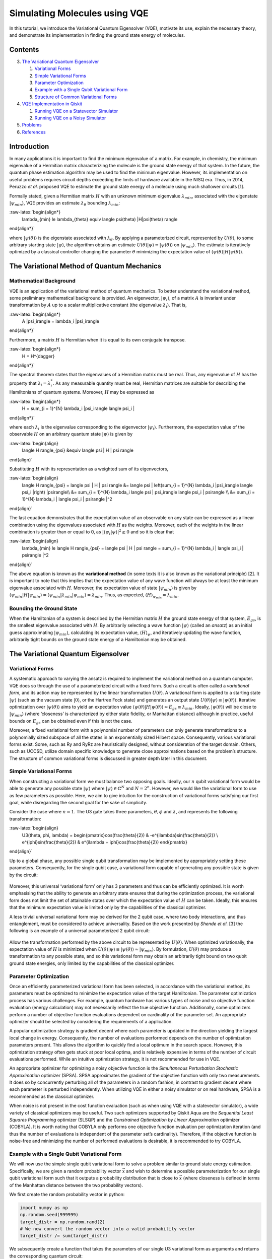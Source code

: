 Simulating Molecules using VQE
==============================

In this tutorial, we introduce the Variational Quantum Eigensolver
(VQE), motivate its use, explain the necessary theory, and demonstrate
its implementation in finding the ground state energy of molecules.

Contents
--------

.. contents:: Quick links throughout the document:


   1. `Mathematical Background <#backgroundmath>`__
   2. `Bounding the Ground State <#groundstate>`__

3. `The Variational Quantum Eigensolver <#vqe>`__

   1. `Variational Forms <#varforms>`__
   2. `Simple Variational Forms <#simplevarform>`__
   3. `Parameter Optimization <#optimization>`__
   4. `Example with a Single Qubit Variational Form <#example>`__
   5. `Structure of Common Variational Forms <#commonvarforms>`__

4. `VQE Implementation in Qiskit <#implementation>`__

   1. `Running VQE on a Statevector
      Simulator <#implementationstatevec>`__
   2. `Running VQE on a Noisy Simulator <#implementationnoisy>`__

5. `Problems <#problems>`__
6. `References <#references>`__

Introduction
------------

In many applications it is important to find the minimum eigenvalue of a
matrix. For example, in chemistry, the minimum eigenvalue of a Hermitian
matrix characterizing the molecule is the ground state energy of that
system. In the future, the quantum phase estimation algorithm may be
used to find the minimum eigenvalue. However, its implementation on
useful problems requires circuit depths exceeding the limits of hardware
available in the NISQ era. Thus, in 2014, Peruzzo *et al.* proposed VQE
to estimate the ground state energy of a molecule using much shallower
circuits [1].

Formally stated, given a Hermitian matrix :math:`H` with an unknown
minimum eigenvalue :math:`\lambda_{min}`, associated with the eigenstate
:math:`|\psi_{min}\rangle`, VQE provides an estimate
:math:`\lambda_{\theta}` bounding :math:`\lambda_{min}`:

:raw-latex:`\begin{align*}
    \lambda_{min} \le \lambda_{\theta} \equiv \langle \psi(\theta) |H|\psi(\theta) \rangle
\end{align*}`

where :math:`|\psi(\theta)\rangle` is the eigenstate associated with
:math:`\lambda_{\theta}`. By applying a parameterized circuit,
represented by :math:`U(\theta)`, to some arbitrary starting state
:math:`|\psi\rangle`, the algorithm obtains an estimate
:math:`U(\theta)|\psi\rangle \equiv |\psi(\theta)\rangle` on
:math:`|\psi_{min}\rangle`. The estimate is iteratively optimized by a
classical controller changing the parameter :math:`\theta` minimizing
the expectation value of
:math:`\langle \psi(\theta) |H|\psi(\theta) \rangle`.

The Variational Method of Quantum Mechanics
-------------------------------------------

Mathematical Background
~~~~~~~~~~~~~~~~~~~~~~~

VQE is an application of the variational method of quantum mechanics. To
better understand the variational method, some preliminary mathematical
background is provided. An eigenvector, :math:`|\psi_i\rangle`, of a
matrix :math:`A` is invariant under transformation by :math:`A` up to a
scalar multiplicative constant (the eigenvalue :math:`\lambda_i`). That
is,

:raw-latex:`\begin{align*}
    A |\psi_i\rangle = \lambda_i |\psi_i\rangle
\end{align*}`

Furthermore, a matrix :math:`H` is Hermitian when it is equal to its own
conjugate transpose.

:raw-latex:`\begin{align*}
    H = H^{\dagger}
\end{align*}`

The spectral theorem states that the eigenvalues of a Hermitian matrix
must be real. Thus, any eigenvalue of :math:`H` has the property that
:math:`\lambda_i = \lambda_i^*`. As any measurable quantity must be
real, Hermitian matrices are suitable for describing the Hamiltonians of
quantum systems. Moreover, :math:`H` may be expressed as

:raw-latex:`\begin{align*}
    H = \sum_{i = 1}^{N} \lambda_i |\psi_i\rangle \langle \psi_i |
\end{align*}`

where each :math:`\lambda_i` is the eigenvalue corresponding to the
eigenvector :math:`|\psi_i\rangle`. Furthermore, the expectation value
of the observable :math:`H` on an arbitrary quantum state
:math:`|\psi\rangle` is given by

:raw-latex:`\begin{align}
    \langle H \rangle_{\psi} &\equiv \langle \psi | H | \psi \rangle
\end{align}`

Substituting :math:`H` with its representation as a weighted sum of its
eigenvectors,

:raw-latex:`\begin{align}
    \langle H \rangle_{\psi} = \langle \psi | H | \psi \rangle &= \langle \psi | \left(\sum_{i = 1}^{N} \lambda_i |\psi_i\rangle \langle \psi_i |\right) |\psi\rangle\\\\
    &= \sum_{i = 1}^{N} \lambda_i \langle \psi | \psi_i\rangle \langle \psi_i | \psi\rangle \\\\
    &= \sum_{i = 1}^{N} \lambda_i | \langle \psi_i | \psi\rangle |^2
\end{align}`

The last equation demonstrates that the expectation value of an
observable on any state can be expressed as a linear combination using
the eigenvalues associated with :math:`H` as the weights. Moreover, each
of the weights in the linear combination is greater than or equal to 0,
as :math:`| \langle \psi_i | \psi\rangle |^2 \ge 0` and so it is clear
that

:raw-latex:`\begin{align}
    \lambda_{min} \le \langle H \rangle_{\psi} = \langle \psi | H | \psi \rangle = \sum_{i = 1}^{N} \lambda_i | \langle \psi_i | \psi\rangle |^2
\end{align}`

The above equation is known as the **variational method** (in some texts
it is also known as the variational principle) [2]. It is important to
note that this implies that the expectation value of any wave function
will always be at least the minimum eigenvalue associated with
:math:`H`. Moreover, the expectation value of state
:math:`|\psi_{min}\rangle` is given by
:math:`\langle \psi_{min}|H|\psi_{min}\rangle = \langle \psi_{min}|\lambda_{min}|\psi_{min}\rangle = \lambda_{min}`.
Thus, as expected, :math:`\langle H \rangle_{\psi_{min}}=\lambda_{min}`.

Bounding the Ground State
~~~~~~~~~~~~~~~~~~~~~~~~~

When the Hamiltonian of a system is described by the Hermitian matrix
:math:`H` the ground state energy of that system, :math:`E_{gs}`, is the
smallest eigenvalue associated with :math:`H`. By arbitrarily selecting
a wave function :math:`|\psi \rangle` (called an *ansatz*) as an initial
guess approximating :math:`|\psi_{min}\rangle`, calculating its
expectation value, :math:`\langle H \rangle_{\psi}`, and iteratively
updating the wave function, arbitrarily tight bounds on the ground state
energy of a Hamiltonian may be obtained.

The Variational Quantum Eigensolver
-----------------------------------

Variational Forms
~~~~~~~~~~~~~~~~~

A systematic approach to varying the ansatz is required to implement the
variational method on a quantum computer. VQE does so through the use of
a parameterized circuit with a fixed form. Such a circuit is often
called a *variational form*, and its action may be represented by the
linear transformation :math:`U(\theta)`. A variational form is applied
to a starting state :math:`|\psi\rangle` (such as the vacuum state
:math:`|0\rangle`, or the Hartree Fock state) and generates an output
state :math:`U(\theta)|\psi\rangle\equiv |\psi(\theta)\rangle`.
Iterative optimization over :math:`|\psi(\theta)\rangle` aims to yield
an expectation value
:math:`\langle \psi(\theta)|H|\psi(\theta)\rangle \approx E_{gs} \equiv \lambda_{min}`.
Ideally, :math:`|\psi(\theta)\rangle` will be close to
:math:`|\psi_{min}\rangle` (where ‘closeness’ is characterized by either
state fidelity, or Manhattan distance) although in practice, useful
bounds on :math:`E_{gs}` can be obtained even if this is not the case.

Moreover, a fixed variational form with a polynomial number of
parameters can only generate transformations to a polynomially sized
subspace of all the states in an exponentially sized Hilbert space.
Consequently, various variational forms exist. Some, such as Ry and RyRz
are heuristically designed, without consideration of the target domain.
Others, such as UCCSD, utilize domain specific knowledge to generate
close approximations based on the problem’s structure. The structure of
common variational forms is discussed in greater depth later in this
document.

Simple Variational Forms
~~~~~~~~~~~~~~~~~~~~~~~~

When constructing a variational form we must balance two opposing goals.
Ideally, our :math:`n` qubit variational form would be able to generate
any possible state :math:`|\psi\rangle` where
:math:`|\psi\rangle \in \mathbb{C}^N` and :math:`N=2^n`. However, we
would like the variational form to use as few parameters as possible.
Here, we aim to give intuition for the construction of variational forms
satisfying our first goal, while disregarding the second goal for the
sake of simplicity.

Consider the case where :math:`n=1`. The U3 gate takes three parameters,
:math:`\theta, \phi` and :math:`\lambda`, and represents the following
transformation:

:raw-latex:`\begin{align}
    U3(\theta, \phi, \lambda) = \begin{pmatrix}\cos(\frac{\theta}{2}) & -e^{i\lambda}\sin(\frac{\theta}{2}) \\ e^{i\phi}\sin(\frac{\theta}{2}) & e^{i\lambda + i\phi}\cos(\frac{\theta}{2}) \end{pmatrix}
\end{align}`

Up to a global phase, any possible single qubit transformation may be
implemented by appropriately setting these parameters. Consequently, for
the single qubit case, a variational form capable of generating any
possible state is given by the circuit:

.. figure:: images/U3_var_form.png
   :alt: u3_var_form


Moreover, this universal ‘variational form’ only has 3 parameters and
thus can be efficiently optimized. It is worth emphasising that the
ability to generate an arbitrary state ensures that during the
optimization process, the variational form does not limit the set of
attainable states over which the expectation value of :math:`H` can be
taken. Ideally, this ensures that the minimum expectation value is
limited only by the capabilities of the classical optimizer.

A less trivial universal variational form may be derived for the 2 qubit
case, where two body interactions, and thus entanglement, must be
considered to achieve universality. Based on the work presented by
*Shende et al.* [3] the following is an example of a universal
parameterized 2 qubit circuit:

.. figure:: images/two_qubit_var_form.png
   :alt: 2qubit_var_form


Allow the transformation performed by the above circuit to be
represented by :math:`U(\theta)`. When optimized variationally, the
expectation value of :math:`H` is minimized when
:math:`U(\theta)|\psi\rangle \equiv |\psi(\theta)\rangle \approx |\psi_{min}\rangle`.
By formulation, :math:`U(\theta)` may produce a transformation to any
possible state, and so this variational form may obtain an arbitrarily
tight bound on two qubit ground state energies, only limited by the
capabilities of the classical optimizer.

Parameter Optimization
~~~~~~~~~~~~~~~~~~~~~~

Once an efficiently parameterized variational form has been selected, in
accordance with the variational method, its parameters must be optimized
to minimize the expectation value of the target Hamiltonian. The
parameter optimization process has various challenges. For example,
quantum hardware has various types of noise and so objective function
evaluation (energy calculation) may not necessarily reflect the true
objective function. Additionally, some optimizers perform a number of
objective function evaluations dependent on cardinality of the parameter
set. An appropriate optimizer should be selected by considering the
requirements of a application.

A popular optimization strategy is gradient decent where each parameter
is updated in the direction yielding the largest local change in energy.
Consequently, the number of evaluations performed depends on the number
of optimization parameters present. This allows the algorithm to quickly
find a local optimum in the search space. However, this optimization
strategy often gets stuck at poor local optima, and is relatively
expensive in terms of the number of circuit evaluations performed. While
an intuitive optimization strategy, it is not recommended for use in
VQE.

An appropriate optimizer for optimizing a noisy objective function is
the *Simultaneous Perturbation Stochastic Approximation* optimizer
(SPSA). SPSA approximates the gradient of the objective function with
only two measurements. It does so by concurrently perturbing all of the
parameters in a random fashion, in contrast to gradient decent where
each parameter is perturbed independently. When utilizing VQE in either
a noisy simulator or on real hardware, SPSA is a recommended as the
classical optimizer.

When noise is not present in the cost function evaluation (such as when
using VQE with a statevector simulator), a wide variety of classical
optimizers may be useful. Two such optimizers supported by Qiskit Aqua
are the *Sequential Least Squares Programming* optimizer (SLSQP) and the
*Constrained Optimization by Linear Approximation* optimizer (COBYLA).
It is worth noting that COBYLA only performs one objective function
evaluation per optimization iteration (and thus the number of
evaluations is independent of the parameter set’s cardinality).
Therefore, if the objective function is noise-free and minimizing the
number of performed evaluations is desirable, it is recommended to try
COBYLA.

Example with a Single Qubit Variational Form
~~~~~~~~~~~~~~~~~~~~~~~~~~~~~~~~~~~~~~~~~~~~

We will now use the simple single qubit variational form to solve a
problem similar to ground state energy estimation. Specifically, we are
given a random probability vector :math:`\vec{x}` and wish to determine
a possible parameterization for our single qubit variational form such
that it outputs a probability distribution that is close to
:math:`\vec{x}` (where closeness is defined in terms of the Manhattan
distance between the two probability vectors).

We first create the random probability vector in python:

.. code:: ipython3

    import numpy as np
    np.random.seed(999999)
    target_distr = np.random.rand(2)
    # We now convert the random vector into a valid probability vector
    target_distr /= sum(target_distr)

We subsequently create a function that takes the parameters of our
single U3 variational form as arguments and returns the corresponding
quantum circuit:

.. code:: ipython3

    from qiskit import QuantumCircuit, ClassicalRegister, QuantumRegister
    def get_var_form(params):
        qr = QuantumRegister(1, name="q")
        cr = ClassicalRegister(1, name='c')
        qc = QuantumCircuit(qr, cr)
        qc.u3(params[0], params[1], params[2], qr[0])
        qc.measure(qr, cr[0])
        return qc

Now we specify the objective function which takes as input a list of the
variational form’s parameters, and returns the cost associated with
those parameters:

.. code:: ipython3

    from qiskit import Aer, execute
    backend = Aer.get_backend("qasm_simulator")
    NUM_SHOTS = 10000
    
    def get_probability_distribution(counts):
        output_distr = [v / NUM_SHOTS for v in counts.values()]
        if len(output_distr) == 1:
            output_distr.append(0)
        return output_distr
    
    def objective_function(params):
        # Obtain a quantum circuit instance from the paramters
        qc = get_var_form(params)
        # Execute the quantum circuit to obtain the probability distribution associated with the current parameters
        result = execute(qc, backend, shots=NUM_SHOTS).result()
        # Obtain the counts for each measured state, and convert those counts into a probability vector
        output_distr = get_probability_distribution(result.get_counts(qc))
        # Calculate the cost as the distance between the output distribution and the target distribution
        cost = sum([np.abs(output_distr[i] - target_distr[i]) for i in range(2)])
        return cost

Finally, we create an instance of the COBYLA optimizer, and run the
algorithm. Note that the output varies from run to run. Moreover, while
close, the obtained distribution might not be exactly the same as the
target distribution, however, increasing the number of shots taken will
increase the accuracy of the output.

.. code:: ipython3

    from qiskit.aqua.components.optimizers import COBYLA
    
    # Initialize the COBYLA optimizer
    optimizer = COBYLA(maxiter=500, tol=0.0001)
    
    # Create the initial parameters (noting that our single qubit variational form has 3 parameters)
    params = np.random.rand(3)
    ret = optimizer.optimize(num_vars=3, objective_function=objective_function, initial_point=params)
    
    # Obtain the output distribution using the final parameters
    qc = get_var_form(ret[0])
    counts = execute(qc, backend, shots=NUM_SHOTS).result().get_counts(qc)
    output_distr = get_probability_distribution(counts)
    
    print("Target Distribution:", target_distr)
    print("Obtained Distribution:", output_distr)
    print("Output Error (Manhattan Distance):", ret[1])
    print("Parameters Found:", ret[0])



.. parsed-literal::

    Target Distribution: [0.51357006 0.48642994]
    Obtained Distribution: [0.5206, 0.4794]
    Output Error (Manhattan Distance): 0.008659881261160907
    Parameters Found: [1.54305723 0.1226433  0.48569819]


Structure of Common Variational Forms
~~~~~~~~~~~~~~~~~~~~~~~~~~~~~~~~~~~~~

As already discussed, it is not possible for a polynomially
parameterized variational form to generate a transformation to any
state. Variational forms can be grouped into two categories, depending
on how they deal with this limitation. The first category of variational
forms use domain or application specific knowledge to limit the set of
possible output states. The second approach uses a heuristic circuit
without prior domain or application specific knowledge.

The first category of variational forms exploit characteristics of the
problem domain to restrict the set of transformations that may be
required. For example, when calculating the ground state energy of a
molecule, the number of particles in the system is known *a priori*.
Therefore, if a starting state with the correct number of particles is
used, by limiting the variational form to only producing particle
preserving transformations, the number of parameters required to span
the new transformation subspace can be greatly reduced. Indeed, by
utilizing similar information from Coupled-Cluster theory, the
variational form UCCSD can obtain very accurate results for molecular
ground state energy estimation when starting from the Hartree Fock
state. Another example illustrating the exploitation of domain-specific
knowledge follows from considering the set of circuits realizable on
real quantum hardware. Extant quantum computers, such as those based on
super conducting qubits, have limited qubit connectivity. That is, it is
not possible to implement 2-qubit gates on arbitrary qubit pairs
(without inserting swap gates). Thus, variational forms have been
constructed for specific quantum computer architectures where the
circuits are specifically tuned to maximally exploit the natively
available connectivity and gates of a given quantum device. Such a
variational form was used in 2017 to successfully implement VQE for the
estimation of the ground state energies of molecules as large as
BeH\ :math:`_2` on an IBM quantum computer [4].

In the second approach, gates are layered such that good approximations
on a wide range of states may be obtained. Qiskit Aqua supports three
such variational forms: RyRz, Ry and SwapRz (we will only discuss the
first two). All of these variational forms accept multiple
user-specified configurations. Three essential configurations are the
number of qubits in the system, the depth setting, and the entanglement
setting. A single layer of a variational form specifies a certain
pattern of single qubit rotations and CX gates. The depth setting says
how many times the variational form should repeat this pattern. By
increasing the depth setting, at the cost of increasing the number of
parameters that must be optimized, the set of states the variational
form can generate increases. Finally, the entanglement setting selects
the configuration, and implicitly the number, of CX gates. For example,
when the entanglement setting is linear, CX gates are applied to
adjacent qubit pairs in order (and thus :math:`n-1` CX gates are added
per layer). When the entanglement setting is full, a CX gate is applied
to each qubit pair in each layer. The circuits for RyRz corresponding to
``entanglement="full"`` and ``entanglement="linear"`` can be seen by
executing the following code snippet:

.. code:: ipython3

    from qiskit.aqua.components.variational_forms import RYRZ
    entanglements = ["linear", "full"]
    for entanglement in entanglements:
        form = RYRZ(num_qubits=4, depth=1, entanglement=entanglement)
        if entanglement == "linear":
            print("=============Linear Entanglement:=============")
        else:
            print("=============Full Entanglement:=============")
        # We initialize all parameters to 0 for this demonstration
        print(form.construct_circuit([0] * form.num_parameters).draw(fold=100))
        print()


.. parsed-literal::

    =============Linear Entanglement:=============
            ┌───────────┐┌───────┐ ░                                                                 ░ »
    q_0: |0>┤ U3(0,0,0) ├┤ U1(0) ├─░───────────────■─────────────────────────────────────────────────░─»
            ├───────────┤├───────┤ ░ ┌──────────┐┌─┴─┐┌──────────┐                                   ░ »
    q_1: |0>┤ U3(0,0,0) ├┤ U1(0) ├─░─┤ U2(0,pi) ├┤ X ├┤ U2(0,pi) ├──■────────────────────────────────░─»
            ├───────────┤├───────┤ ░ ├──────────┤└───┘└──────────┘┌─┴─┐┌──────────┐                  ░ »
    q_2: |0>┤ U3(0,0,0) ├┤ U1(0) ├─░─┤ U2(0,pi) ├─────────────────┤ X ├┤ U2(0,pi) ├──■───────────────░─»
            ├───────────┤├───────┤ ░ ├──────────┤                 └───┘└──────────┘┌─┴─┐┌──────────┐ ░ »
    q_3: |0>┤ U3(0,0,0) ├┤ U1(0) ├─░─┤ U2(0,pi) ├──────────────────────────────────┤ X ├┤ U2(0,pi) ├─░─»
            └───────────┘└───────┘ ░ └──────────┘                                  └───┘└──────────┘ ░ »
    «     ┌───────────┐┌───────┐ ░ 
    «q_0: ┤ U3(0,0,0) ├┤ U1(0) ├─░─
    «     ├───────────┤├───────┤ ░ 
    «q_1: ┤ U3(0,0,0) ├┤ U1(0) ├─░─
    «     ├───────────┤├───────┤ ░ 
    «q_2: ┤ U3(0,0,0) ├┤ U1(0) ├─░─
    «     ├───────────┤├───────┤ ░ 
    «q_3: ┤ U3(0,0,0) ├┤ U1(0) ├─░─
    «     └───────────┘└───────┘ ░ 
    
    =============Full Entanglement:=============
            ┌───────────┐┌───────┐ ░                                                                »
    q_0: |0>┤ U3(0,0,0) ├┤ U1(0) ├─░───────────────■────────────────■────────────────■──────────────»
            ├───────────┤├───────┤ ░ ┌──────────┐┌─┴─┐┌──────────┐  │                │              »
    q_1: |0>┤ U3(0,0,0) ├┤ U1(0) ├─░─┤ U2(0,pi) ├┤ X ├┤ U2(0,pi) ├──┼────────────────┼──────────────»
            ├───────────┤├───────┤ ░ ├──────────┤└───┘└──────────┘┌─┴─┐┌──────────┐  │  ┌──────────┐»
    q_2: |0>┤ U3(0,0,0) ├┤ U1(0) ├─░─┤ U2(0,pi) ├─────────────────┤ X ├┤ U2(0,pi) ├──┼──┤ U2(0,pi) ├»
            ├───────────┤├───────┤ ░ ├──────────┤                 └───┘└──────────┘┌─┴─┐├──────────┤»
    q_3: |0>┤ U3(0,0,0) ├┤ U1(0) ├─░─┤ U2(0,pi) ├──────────────────────────────────┤ X ├┤ U2(0,pi) ├»
            └───────────┘└───────┘ ░ └──────────┘                                  └───┘└──────────┘»
    «                                                                            ░ ┌───────────┐»
    «q_0: ───────────────────────────────────────────────────────────────────────░─┤ U3(0,0,0) ├»
    «                                                                            ░ ├───────────┤»
    «q_1: ─────■────────────────────■────────────────────────────────────────────░─┤ U3(0,0,0) ├»
    «        ┌─┴─┐    ┌──────────┐  │                                            ░ ├───────────┤»
    «q_2: ───┤ X ├────┤ U2(0,pi) ├──┼────────────────────────────■───────────────░─┤ U3(0,0,0) ├»
    «     ┌──┴───┴───┐└──────────┘┌─┴─┐┌──────────┐┌──────────┐┌─┴─┐┌──────────┐ ░ ├───────────┤»
    «q_3: ┤ U2(0,pi) ├────────────┤ X ├┤ U2(0,pi) ├┤ U2(0,pi) ├┤ X ├┤ U2(0,pi) ├─░─┤ U3(0,0,0) ├»
    «     └──────────┘            └───┘└──────────┘└──────────┘└───┘└──────────┘ ░ └───────────┘»
    «     ┌───────┐ ░ 
    «q_0: ┤ U1(0) ├─░─
    «     ├───────┤ ░ 
    «q_1: ┤ U1(0) ├─░─
    «     ├───────┤ ░ 
    «q_2: ┤ U1(0) ├─░─
    «     ├───────┤ ░ 
    «q_3: ┤ U1(0) ├─░─
    «     └───────┘ ░ 
    


Assume the depth setting is set to :math:`d`. Then, RyRz has
:math:`n\times (d+1)\times 2` parameters, Ry with linear entanglement
has :math:`2n\times(d + \frac{1}{2})` parameters, and Ry with full
entanglement has :math:`d\times n\times \frac{(n + 1)}{2} + n`
parameters.

VQE Implementation in Qiskit
----------------------------

This section illustrates an implementation of VQE using the programmatic
approach. Qiskit Aqua also enables a declarative implementation,
however, it reveals less information about the underlying algorithm.
This code, specifically the preparation of qubit operators, is based on
the code found in the Qiskit Tutorials repository (and as of July 2019,
may be found at: https://github.com/Qiskit/qiskit-tutorials ).

The following libraries must first be imported.

.. code:: ipython3

    from qiskit.aqua.algorithms import VQE, ExactEigensolver
    import matplotlib.pyplot as plt
    %matplotlib inline
    import numpy as np
    from qiskit.chemistry.components.variational_forms import UCCSD
    from qiskit.chemistry.components.initial_states import HartreeFock
    from qiskit.aqua.components.variational_forms import RYRZ
    from qiskit.aqua.components.optimizers import COBYLA, SPSA, SLSQP
    from qiskit.aqua.operators import Z2Symmetries
    from qiskit import IBMQ, BasicAer, Aer
    from qiskit.chemistry.drivers import PySCFDriver, UnitsType
    from qiskit.chemistry import FermionicOperator
    from qiskit import IBMQ
    from qiskit.providers.aer import noise
    from qiskit.aqua import QuantumInstance
    from qiskit.ignis.mitigation.measurement import CompleteMeasFitter

Running VQE on a Statevector Simulator
~~~~~~~~~~~~~~~~~~~~~~~~~~~~~~~~~~~~~~

We demonstrate the calculation of the ground state energy for LiH at
various interatomic distances. A driver for the molecule must be created
at each such distance. Note that in this experiment, to reduce the
number of qubits used, we freeze the core and remove two unoccupied
orbitals. First, we define a function that takes an interatomic distance
and returns the appropriate qubit operator, :math:`H`, as well as some
other information about the operator.

.. code:: ipython3

    def get_qubit_op(dist):
        driver = PySCFDriver(atom="Li .0 .0 .0; H .0 .0 " + str(dist), unit=UnitsType.ANGSTROM, 
                             charge=0, spin=0, basis='sto3g')
        molecule = driver.run()
        freeze_list = [0]
        remove_list = [-3, -2]
        repulsion_energy = molecule.nuclear_repulsion_energy
        num_particles = molecule.num_alpha + molecule.num_beta
        num_spin_orbitals = molecule.num_orbitals * 2
        remove_list = [x % molecule.num_orbitals for x in remove_list]
        freeze_list = [x % molecule.num_orbitals for x in freeze_list]
        remove_list = [x - len(freeze_list) for x in remove_list]
        remove_list += [x + molecule.num_orbitals - len(freeze_list)  for x in remove_list]
        freeze_list += [x + molecule.num_orbitals for x in freeze_list]
        ferOp = FermionicOperator(h1=molecule.one_body_integrals, h2=molecule.two_body_integrals)
        ferOp, energy_shift = ferOp.fermion_mode_freezing(freeze_list)
        num_spin_orbitals -= len(freeze_list)
        num_particles -= len(freeze_list)
        ferOp = ferOp.fermion_mode_elimination(remove_list)
        num_spin_orbitals -= len(remove_list)
        qubitOp = ferOp.mapping(map_type='parity', threshold=0.00000001)
        qubitOp = Z2Symmetries.two_qubit_reduction(qubitOp, num_particles)
        shift = energy_shift + repulsion_energy
        return qubitOp, num_particles, num_spin_orbitals, shift

First, the exact ground state energy is calculated using the qubit
operator and a classical exact eigensolver. Subsequently, the initial
state :math:`|\psi\rangle` is created, which the VQE instance uses to
produce the final ansatz :math:`\min_{\theta}(|\psi(\theta)\rangle)`.
The exact result and the VQE result at each interatomic distance is
stored. Observe that the result given by
``vqe.run(backend)['energy'] + shift`` is equivalent the quantity
:math:`\min_{\theta}\left(\langle \psi(\theta)|H|\psi(\theta)\rangle\right)`,
where the minimum is not necessarily the global minimum.

When initializing the VQE instance with
``VQE(qubitOp, var_form, optimizer, 'matrix')`` the expectation value of
:math:`H` on :math:`|\psi(\theta)\rangle` is directly calculated through
matrix multiplication. However, when using an actual quantum device, or
a true simulator such as the ``qasm_simulator`` with
``VQE(qubitOp, var_form, optimizer, 'paulis')`` the calculation of the
expectation value is more complicated. A Hamiltonian may be represented
as a sum of a Pauli strings, with each Pauli term acting on a qubit as
specified by the mapping being used. Each Pauli string has a
corresponding circuit appended to the circuit corresponding to
:math:`|\psi(\theta)\rangle`. Subsequently, each of these circuits is
executed, and all of the results are used to determine the expectation
value of :math:`H` on :math:`|\psi(\theta)\rangle`. In the following
example, we initialize the VQE instance with ``matrix`` mode, and so the
expectation value is directly calculated through matrix multiplication.

Note that the following code snippet may take a few minutes to run to
completion.

.. code:: ipython3

    backend = BasicAer.get_backend("statevector_simulator")
    distances = np.arange(0.5, 4.0, 0.1)
    exact_energies = []
    vqe_energies = []
    optimizer = SLSQP(maxiter=5)
    for dist in distances:
        qubitOp, num_particles, num_spin_orbitals, shift = get_qubit_op(dist)
        result = ExactEigensolver(qubitOp).run()
        exact_energies.append(result['energy'] + shift)
        initial_state = HartreeFock(
            qubitOp.num_qubits,
            num_spin_orbitals,
            num_particles,
            'parity'
        ) 
        var_form = UCCSD(
            qubitOp.num_qubits,
            depth=1,
            num_orbitals=num_spin_orbitals,
            num_particles=num_particles,
            initial_state=initial_state,
            qubit_mapping='parity'
        )
        vqe = VQE(qubitOp, var_form, optimizer)
        results = vqe.run(backend)['energy'] + shift
        vqe_energies.append(results)
        print("Interatomic Distance:", np.round(dist, 2), "VQE Result:", results, "Exact Energy:", exact_energies[-1])
        
    print("All energies have been calculated")


.. parsed-literal::

    Interatomic Distance: 0.5 VQE Result: -7.039710215565218 Exact Energy: -7.0397325216352
    Interatomic Distance: 0.6 VQE Result: -7.31334430290689 Exact Energy: -7.313345828761003
    Interatomic Distance: 0.7 VQE Result: -7.500921095751998 Exact Energy: -7.500922090905937
    Interatomic Distance: 0.8 VQE Result: -7.630976914888905 Exact Energy: -7.630978249333209
    Interatomic Distance: 0.9 VQE Result: -7.7208107948706335 Exact Energy: -7.720812412134779
    Interatomic Distance: 1.0 VQE Result: -7.782240655507769 Exact Energy: -7.782242402637009
    Interatomic Distance: 1.1 VQE Result: -7.823597493067004 Exact Energy: -7.823599276362815
    Interatomic Distance: 1.2 VQE Result: -7.850696622555617 Exact Energy: -7.8506983775960215
    Interatomic Distance: 1.3 VQE Result: -7.867561602360669 Exact Energy: -7.867563290110055
    Interatomic Distance: 1.4 VQE Result: -7.876999876625421 Exact Energy: -7.877001491818371
    Interatomic Distance: 1.5 VQE Result: -7.881014173736876 Exact Energy: -7.881015715646997
    Interatomic Distance: 1.6 VQE Result: -7.881070663268204 Exact Energy: -7.8810720440309145
    Interatomic Distance: 1.7 VQE Result: -7.878267161938819 Exact Energy: -7.878268167584997
    Interatomic Distance: 1.8 VQE Result: -7.873440112088826 Exact Energy: -7.873440293132828
    Interatomic Distance: 1.9 VQE Result: -7.8672336666975875 Exact Energy: -7.867233964816027
    Interatomic Distance: 2.0 VQE Result: -7.860152328052092 Exact Energy: -7.8601532073787785
    Interatomic Distance: 2.1 VQE Result: -7.852595105573739 Exact Energy: -7.852595827876739
    Interatomic Distance: 2.2 VQE Result: -7.844878726257743 Exact Energy: -7.844879093009718
    Interatomic Distance: 2.3 VQE Result: -7.837257439559378 Exact Energy: -7.837257967615506
    Interatomic Distance: 2.4 VQE Result: -7.829935044964875 Exact Energy: -7.829937002623397
    Interatomic Distance: 2.5 VQE Result: -7.823070191793284 Exact Energy: -7.823076642134093
    Interatomic Distance: 2.6 VQE Result: -7.8167825917026885 Exact Energy: -7.8167951504729345
    Interatomic Distance: 2.7 VQE Result: -7.811153437700115 Exact Energy: -7.811168284803364
    Interatomic Distance: 2.8 VQE Result: -7.806218298530634 Exact Energy: -7.8062295600898475
    Interatomic Distance: 2.9 VQE Result: -7.801962397110541 Exact Energy: -7.80197360233255
    Interatomic Distance: 3.0 VQE Result: -7.798352411524604 Exact Energy: -7.7983634309151295
    Interatomic Distance: 3.1 VQE Result: -7.7953268158537385 Exact Energy: -7.795340451637538
    Interatomic Distance: 3.2 VQE Result: -7.792800697723607 Exact Energy: -7.7928348067386075
    Interatomic Distance: 3.3 VQE Result: -7.790603800220275 Exact Energy: -7.790774009971013
    Interatomic Distance: 3.4 VQE Result: -7.788715355351082 Exact Energy: -7.789088897991485
    Interatomic Distance: 3.5 VQE Result: -7.787215777163667 Exact Energy: -7.787716973466142
    Interatomic Distance: 3.6 VQE Result: -7.786080385670116 Exact Energy: -7.786603763673839
    Interatomic Distance: 3.7 VQE Result: -7.785203496927196 Exact Energy: -7.785702912499905
    Interatomic Distance: 3.8 VQE Result: -7.78447953997175 Exact Energy: -7.784975591698672
    Interatomic Distance: 3.9 VQE Result: -7.783853365855263 Exact Energy: -7.784389611675315
    All energies have been calculated


.. code:: ipython3

    plt.plot(distances, exact_energies, label="Exact Energy")
    plt.plot(distances, vqe_energies, label="VQE Energy")
    plt.xlabel('Atomic distance (Angstrom)')
    plt.ylabel('Energy')
    plt.legend()
    plt.show()




.. image:: vqe-molecules_files/vqe-molecules_21_0.png


Note that the VQE results are very close to the exact results, and so
the exact energy curve is hidden by the VQE curve.

Running VQE on a Noisy Simulator
~~~~~~~~~~~~~~~~~~~~~~~~~~~~~~~~

Here, we calculate the ground state energy for H\ :math:`_2` using a
noisy simulator and error mitigation.

First, we prepare the qubit operator representing the molecule’s
Hamiltonian:

.. code:: ipython3

    driver = PySCFDriver(atom='H .0 .0 -0.3625; H .0 .0 0.3625', unit=UnitsType.ANGSTROM, charge=0, spin=0, basis='sto3g')
    molecule = driver.run()
    num_particles = molecule.num_alpha + molecule.num_beta
    qubitOp = FermionicOperator(h1=molecule.one_body_integrals, h2=molecule.two_body_integrals).mapping(map_type='parity')
    qubitOp = Z2Symmetries.two_qubit_reduction(qubitOp, num_particles)

Now, we load a device coupling map and noise model from the IBMQ
provider and create a quantum instance, enabling error mitigation:

.. code:: ipython3

    IBMQ.load_account()
    provider = IBMQ.get_provider(hub='ibm-q')
    backend = Aer.get_backend("qasm_simulator")
    device = provider.get_backend("ibmqx2")
    coupling_map = device.configuration().coupling_map
    noise_model = noise.device.basic_device_noise_model(device.properties())
    quantum_instance = QuantumInstance(backend=backend, shots=1000, 
                                       noise_model=noise_model, 
                                       coupling_map=coupling_map,
                                       measurement_error_mitigation_cls=CompleteMeasFitter,
                                       cals_matrix_refresh_period=30,)

Finally, we must configure the optimizer, the variational form, and the
VQE instance. As the effects of noise increase as the number of two
qubit gates circuit depth increase, we use a heuristic variational form
(RYRZ) rather than UCCSD as RYRZ has a much shallower circuit than UCCSD
and uses substantially fewer two qubit gates.

The following code may take a few minutes to run to completion.

.. code:: ipython3

    exact_solution = ExactEigensolver(qubitOp).run()
    print("Exact Result:", exact_solution['energy'])
    optimizer = SPSA(max_trials=100)
    var_form = RYRZ(qubitOp.num_qubits, depth=1, entanglement="linear")
    vqe = VQE(qubitOp, var_form, optimizer=optimizer)
    ret = vqe.run(quantum_instance)
    print("VQE Result:", ret['energy'])


.. parsed-literal::

    Exact Result: -1.8671209783412681
    VQE Result: -1.8429114965754119


When noise mitigation is enabled, even though the result does not fall
within chemical accuracy (defined as being within 0.0016 Hartree of the
exact result), it is fairly close to the exact solution.

Problems
--------

1. You are given a Hamiltonian :math:`H` with the promise that its
   ground state is close to a maximally entangled :math:`n` qubit state.
   Explain which variational form (or forms) is likely to efficiently
   and accurately learn the the ground state energy of :math:`H`. You
   may also answer by creating your own variational form, and explaining
   why it is appropriate for use with this Hamiltonian.
2. Calculate the number of circuit evaluations performed per
   optimization iteration, when using the COBYLA optimizer, the
   ``qasm_simulator`` with 1000 shots, and a Hamiltonian with 60 Pauli
   strings.
3. Use VQE to estimate the ground state energy of BeH\ :math:`_2` with
   an interatomic distance of :math:`1.3`\ Å. You may re-use the
   function ``get_qubit_op(dist)`` by replacing
   ``atom="Li .0 .0 .0; H .0 .0 " + str(dist)`` with
   ``atom="Be .0 .0 .0; H .0 .0 -" + str(dist) + "; H .0 .0 " + str(dist)``
   and invoking the function with ``get_qubit_op(1.3)``. Note that
   removing the unoccupied orbitals does not preserve chemical precision
   for this molecule. However, to get the number of qubits required down
   to 6 (and thereby allowing efficient simulation on most laptops), the
   loss of precision is acceptable. While beyond the scope of this
   exercise, the interested reader may use qubit tapering operations to
   reduce the number of required qubits to 7, without losing any
   chemical precision.

References
----------

1. Peruzzo, Alberto, et al. “A variational eigenvalue solver on a
   photonic quantum processor.” *Nature communications* 5 (2014): 4213.
2. Griffiths, David J., and Darrell F. Schroeter. Introduction to
   quantum mechanics. *Cambridge University Press*, 2018.
3. Shende, Vivek V., Igor L. Markov, and Stephen S. Bullock. “Minimal
   universal two-qubit cnot-based circuits.” arXiv preprint
   quant-ph/0308033 (2003).
4. Kandala, Abhinav, et al. “Hardware-efficient variational quantum
   eigensolver for small molecules and quantum magnets.” Nature 549.7671
   (2017): 242.
